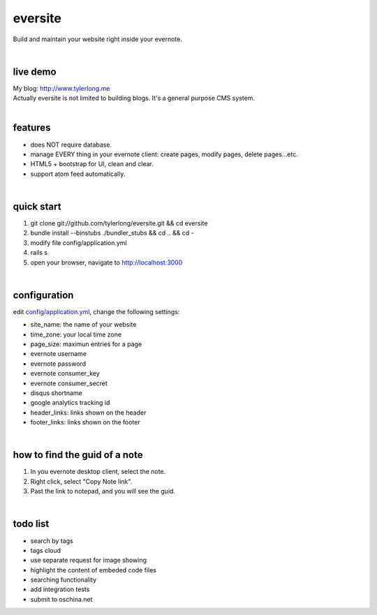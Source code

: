 eversite
========
Build and maintain your website right inside your evernote.

|

live demo
---------
| My blog: http://www.tylerlong.me
| Actually eversite is not limited to building blogs. It's a general purpose CMS system.

|

features
--------
- does NOT require database.
- manage EVERY thing in your evernote client: create pages, modify pages, delete pages...etc.
- HTML5 + bootstrap for UI, clean and clear.
- support atom feed automatically.

|

quick start
-----------

1. git clone git://github.com/tylerlong/eversite.git && cd eversite
#. bundle install --binstubs ./bundler_stubs && cd .. && cd -
#. modify file config/application.yml
#. rails s
#. open your browser, navigate to http://localhost:3000

|

configuration
-------------
edit `config/application.yml`_, change the following settings:

.. _`config/application.yml`: https://github.com/tylerlong/eversite/blob/master/config/application.yml

- site_name: the name of your website
- time_zone: your local time zone
- page_size: maximun entries for a page
- evernote username
- evernote password
- evernote consumer_key
- evernote consumer_secret
- disqus shortname
- google analytics tracking id
- header_links: links shown on the header
- footer_links: links shown on the footer

|

how to find the guid of a note
------------------------------
1. In you evernote desktop client, select the note.
#. Right click, select "Copy Note link".
#. Past the link to notepad, and you will see the guid.

|

todo list
---------
- search by tags
- tags cloud
- use separate request for image showing
- highlight the content of embeded code files
- searching functionality
- add integration tests
- submit to oschina.net